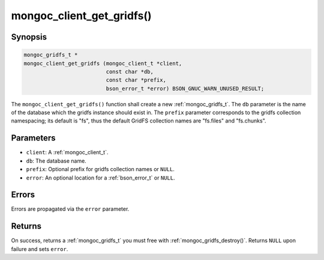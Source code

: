 .. _mongoc_client_get_gridfs

mongoc_client_get_gridfs()
==========================

Synopsis
--------

.. code-block:: c

  mongoc_gridfs_t *
  mongoc_client_get_gridfs (mongoc_client_t *client,
                            const char *db,
                            const char *prefix,
                            bson_error_t *error) BSON_GNUC_WARN_UNUSED_RESULT;

The ``mongoc_client_get_gridfs()`` function shall create a new :ref:`mongoc_gridfs_t`. The ``db`` parameter is the name of the database which the gridfs instance should exist in. The ``prefix`` parameter corresponds to the gridfs collection namespacing; its default is "fs", thus the default GridFS collection names are "fs.files" and "fs.chunks".

Parameters
----------

- ``client``: A :ref:`mongoc_client_t`.
- ``db``: The database name.
- ``prefix``: Optional prefix for gridfs collection names or ``NULL``.
- ``error``: An optional location for a :ref:`bson_error_t` or ``NULL``.

Errors
------

Errors are propagated via the ``error`` parameter.

Returns
-------

On success, returns a :ref:`mongoc_gridfs_t` you must free with :ref:`mongoc_gridfs_destroy()`. Returns ``NULL`` upon failure and sets ``error``.
